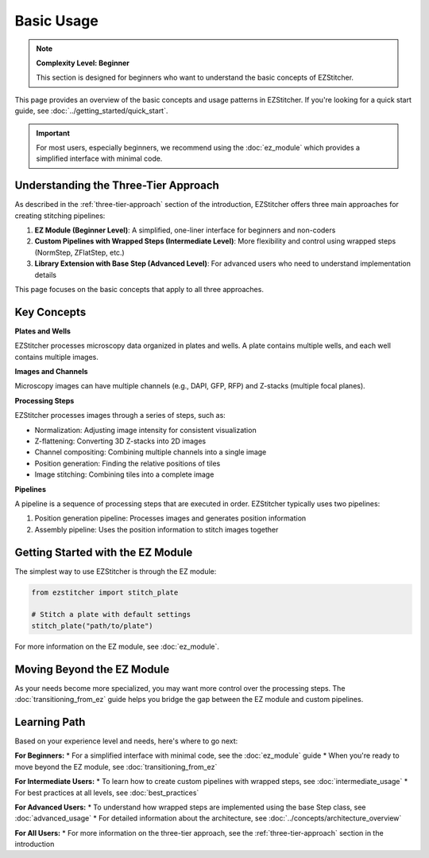 ===========
Basic Usage
===========

.. note::
   **Complexity Level: Beginner**

   This section is designed for beginners who want to understand the basic concepts of EZStitcher.

This page provides an overview of the basic concepts and usage patterns in EZStitcher. If you're looking for a quick start guide, see :doc:`../getting_started/quick_start`.

.. important::
   For most users, especially beginners, we recommend using the :doc:`ez_module` which provides a simplified interface with minimal code.

Understanding the Three-Tier Approach
-----------------------------------

As described in the :ref:`three-tier-approach` section of the introduction, EZStitcher offers three main approaches for creating stitching pipelines:

1. **EZ Module (Beginner Level)**: A simplified, one-liner interface for beginners and non-coders
2. **Custom Pipelines with Wrapped Steps (Intermediate Level)**: More flexibility and control using wrapped steps (NormStep, ZFlatStep, etc.)
3. **Library Extension with Base Step (Advanced Level)**: For advanced users who need to understand implementation details

This page focuses on the basic concepts that apply to all three approaches.

Key Concepts
----------

**Plates and Wells**

EZStitcher processes microscopy data organized in plates and wells. A plate contains multiple wells, and each well contains multiple images.

**Images and Channels**

Microscopy images can have multiple channels (e.g., DAPI, GFP, RFP) and Z-stacks (multiple focal planes).

**Processing Steps**

EZStitcher processes images through a series of steps, such as:

- Normalization: Adjusting image intensity for consistent visualization
- Z-flattening: Converting 3D Z-stacks into 2D images
- Channel compositing: Combining multiple channels into a single image
- Position generation: Finding the relative positions of tiles
- Image stitching: Combining tiles into a complete image

**Pipelines**

A pipeline is a sequence of processing steps that are executed in order. EZStitcher typically uses two pipelines:

1. Position generation pipeline: Processes images and generates position information
2. Assembly pipeline: Uses the position information to stitch images together

Getting Started with the EZ Module
--------------------------------

The simplest way to use EZStitcher is through the EZ module:

.. code-block:: python

   from ezstitcher import stitch_plate

   # Stitch a plate with default settings
   stitch_plate("path/to/plate")

For more information on the EZ module, see :doc:`ez_module`.

Moving Beyond the EZ Module
-------------------------

As your needs become more specialized, you may want more control over the processing steps. The :doc:`transitioning_from_ez` guide helps you bridge the gap between the EZ module and custom pipelines.

Learning Path
-----------

Based on your experience level and needs, here's where to go next:

**For Beginners:**
* For a simplified interface with minimal code, see the :doc:`ez_module` guide
* When you're ready to move beyond the EZ module, see :doc:`transitioning_from_ez`

**For Intermediate Users:**
* To learn how to create custom pipelines with wrapped steps, see :doc:`intermediate_usage`
* For best practices at all levels, see :doc:`best_practices`

**For Advanced Users:**
* To understand how wrapped steps are implemented using the base Step class, see :doc:`advanced_usage`
* For detailed information about the architecture, see :doc:`../concepts/architecture_overview`

**For All Users:**
* For more information on the three-tier approach, see the :ref:`three-tier-approach` section in the introduction

